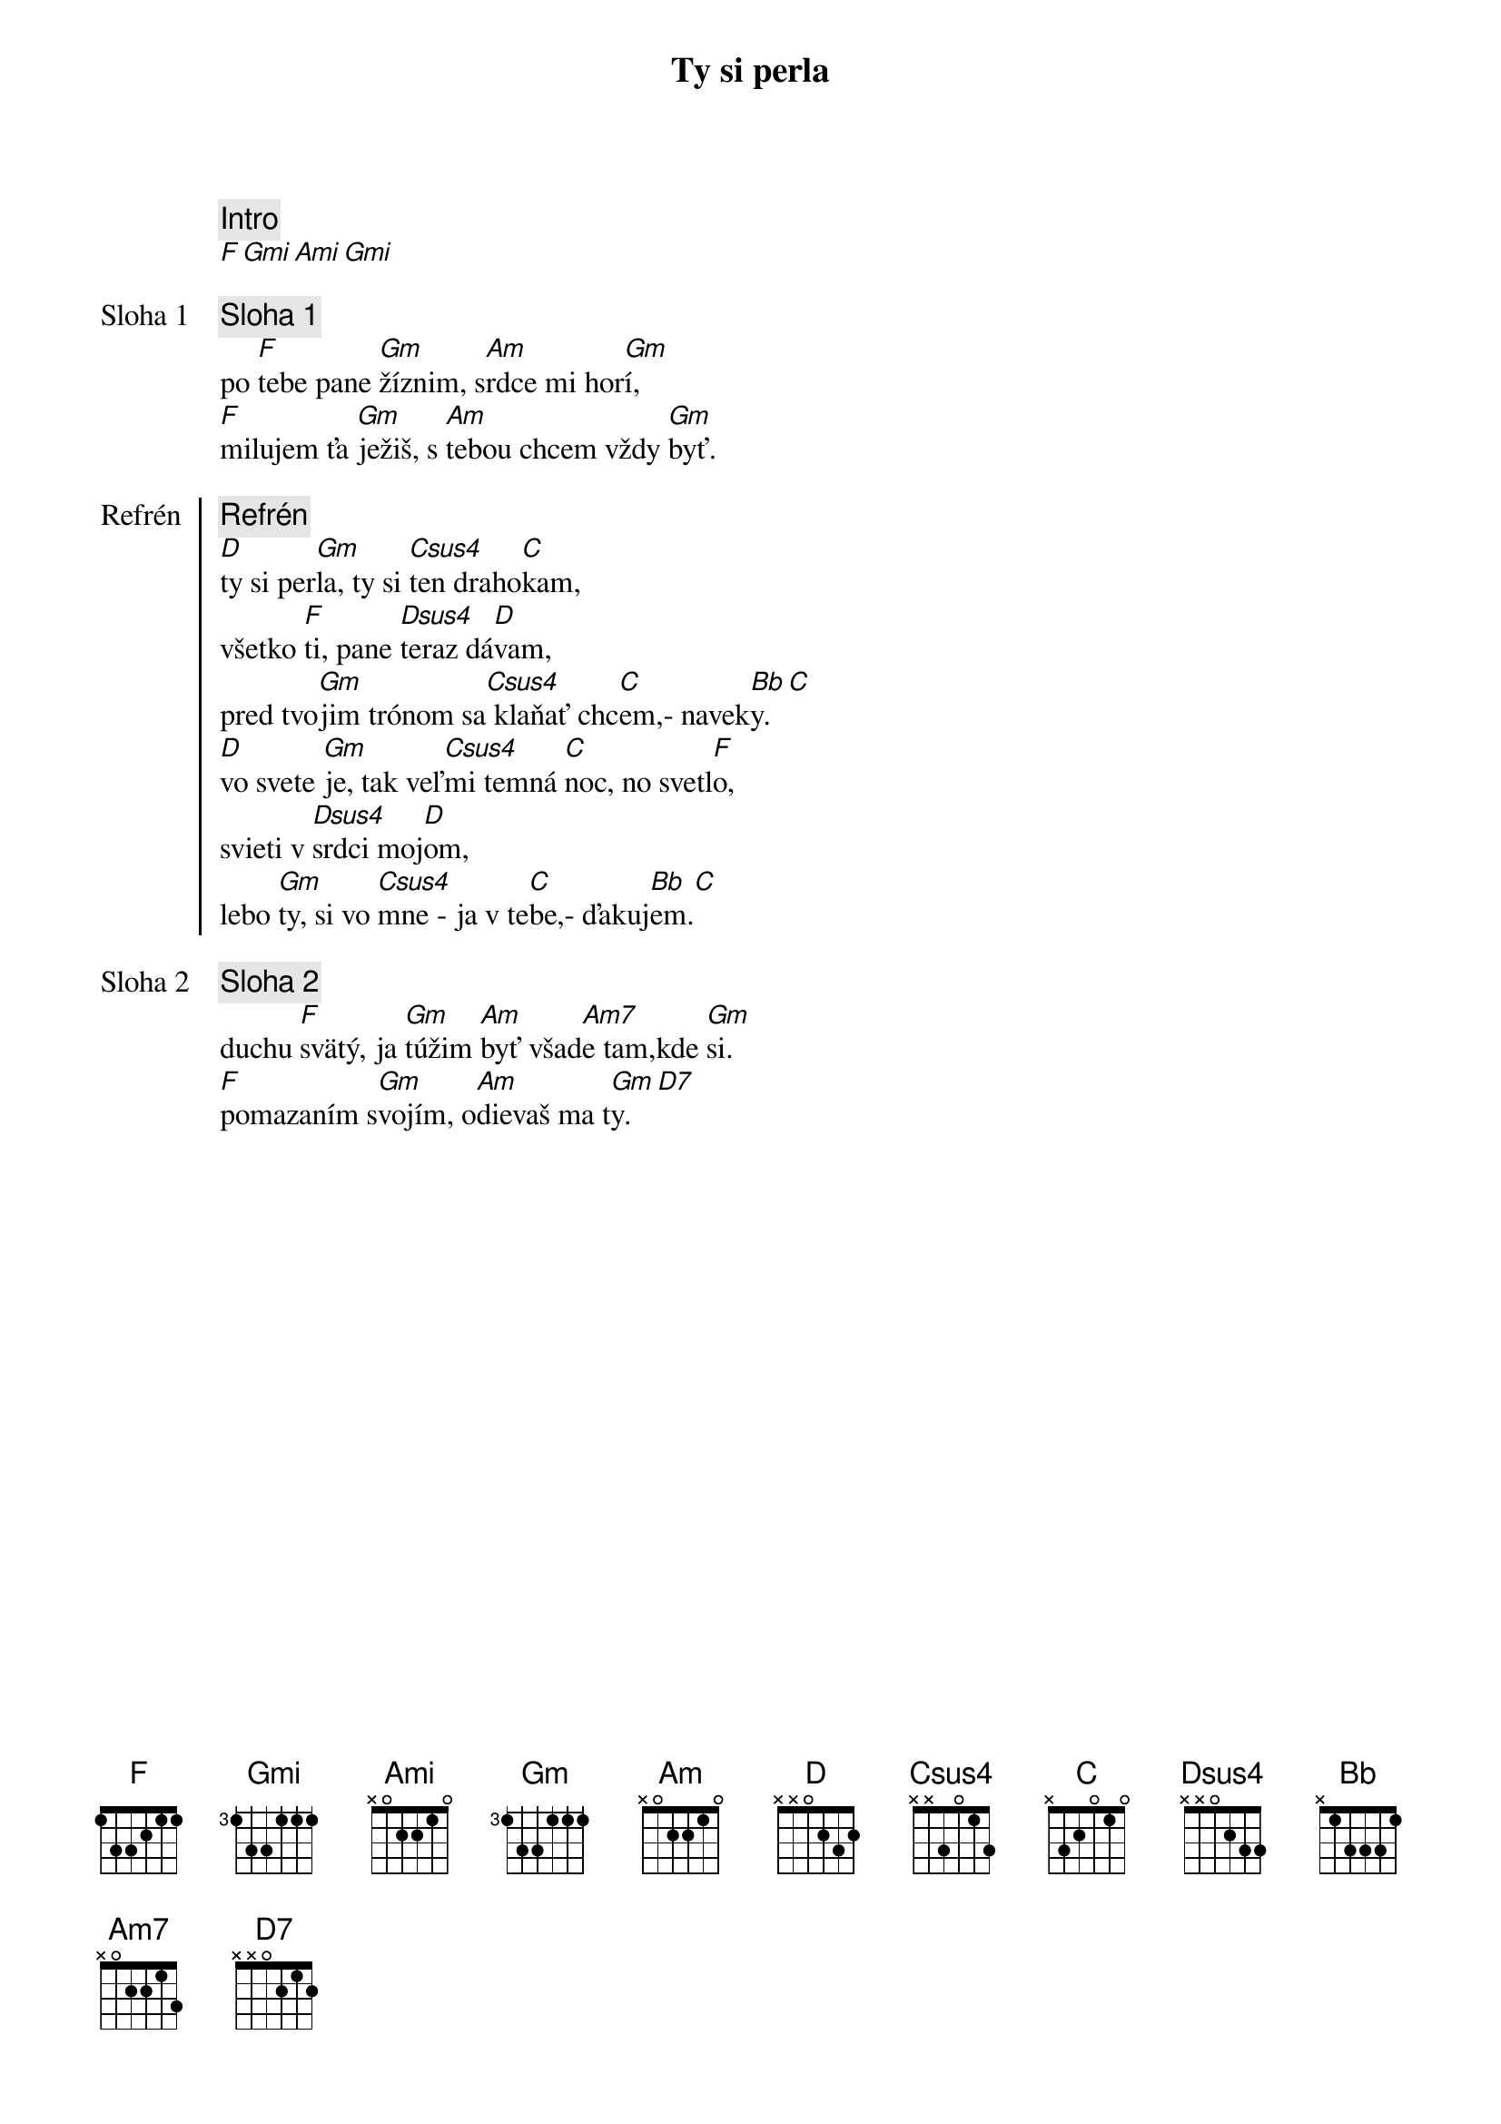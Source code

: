 {title: Ty si perla}

{comment: Intro}
[F][Gmi][Ami][Gmi]

{start_of_verse: Sloha 1}
{comment: Sloha 1}
po [F]tebe pane [Gm]žíznim, s[Am]rdce mi hor[Gm]í,
[F]milujem ťa [Gm]ježiš, s [Am]tebou chcem vždy [Gm]byť.
{end_of_verse}

{start_of_chorus: Refrén}
{comment: Refrén}
[D]ty si per[Gm]la, ty si [Csus4]ten draho[C]kam,
všetko [F]ti, pane [Dsus4]teraz dá[D]vam,
pred tvo[Gm]jim trónom sa[Csus4] klaňať chc[C]em,- navek[Bb]y.[C]
[D]vo svete [Gm]je, tak veľ[Csus4]mi temná [C]noc, no svetl[F]o,
svieti v [Dsus4]srdci moj[D]om,
lebo [Gm]ty, si vo [Csus4]mne - ja v te[C]be,- ďakuj[Bb]em.[C]
{end_of_chorus}

{start_of_verse: Sloha 2}
{comment: Sloha 2}
duchu [F]svätý, ja [Gm]túžim [Am]byť všad[Am7]e tam,kde [Gm]si.
[F]pomazaním s[Gm]vojím, o[Am]dievaš ma t[Gm]y.[D7]
{end_of_verse}